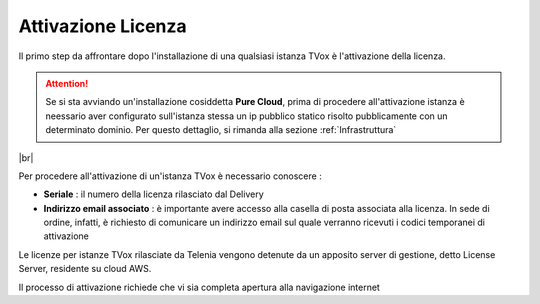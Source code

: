 .. _AttivazioneLicenza:

===================
Attivazione Licenza
===================

Il primo step da affrontare dopo l'installazione di una qualsiasi istanza TVox è l'attivazione della licenza.

.. attention:: Se si sta avviando un'installazione cosiddetta  **Pure Cloud**, prima di procedere all'attivazione istanza è neessario aver configurato sull'istanza stessa un ip pubblico statico risolto pubblicamente con un determinato dominio. Per questo dettaglio, si rimanda alla sezione :ref:`Infrastruttura`

|br|

Per procedere all'attivazione di un'istanza TVox è necessario conoscere :

*  **Seriale** : il numero della licenza rilasciato dal Delivery
*  **Indirizzo email associato** : è importante avere accesso alla casella di posta associata alla licenza. In sede di ordine, infatti, è richiesto di comunicare un indirizzo email sul quale verranno ricevuti i codici temporanei di attivazione


Le licenze per istanze TVox rilasciate da Telenia vengono detenute da un apposito server di gestione, detto License Server, residente su cloud AWS.

Il processo di attivazione richiede che vi sia completa apertura alla navigazione internet 

